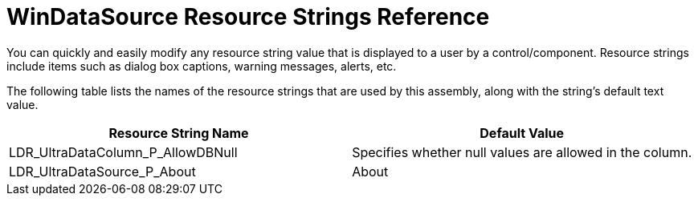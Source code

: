 ﻿////

|metadata|
{
    "name": "windatasource-resource-strings",
    "controlName": [],
    "tags": ["Localization","Resource Strings"],
    "guid": "{102B96D0-8DF8-42B5-9416-5EA87052D114}",  
    "buildFlags": [],
    "createdOn": "0001-01-01T00:00:00Z"
}
|metadata|
////

= WinDataSource Resource Strings Reference

You can quickly and easily modify any resource string value that is displayed to a user by a control/component. Resource strings include items such as dialog box captions, warning messages, alerts, etc.

The following table lists the names of the resource strings that are used by this assembly, along with the string's default text value.

[options="header", cols="a,a"]
|====
|Resource String Name|Default Value

|LDR_UltraDataColumn_P_AllowDBNull
|Specifies whether null values are allowed in the column.

|LDR_UltraDataSource_P_About
|About

|====